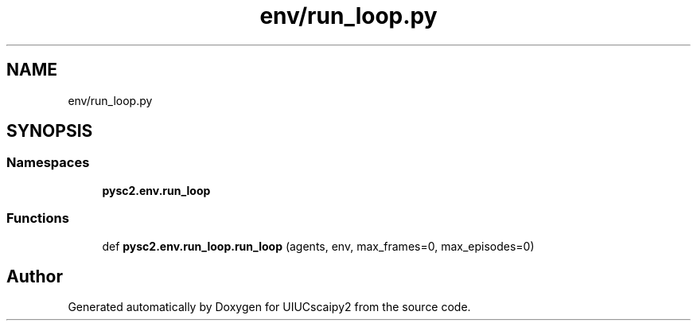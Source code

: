 .TH "env/run_loop.py" 3 "Fri Sep 28 2018" "UIUCscaipy2" \" -*- nroff -*-
.ad l
.nh
.SH NAME
env/run_loop.py
.SH SYNOPSIS
.br
.PP
.SS "Namespaces"

.in +1c
.ti -1c
.RI " \fBpysc2\&.env\&.run_loop\fP"
.br
.in -1c
.SS "Functions"

.in +1c
.ti -1c
.RI "def \fBpysc2\&.env\&.run_loop\&.run_loop\fP (agents, env, max_frames=0, max_episodes=0)"
.br
.in -1c
.SH "Author"
.PP 
Generated automatically by Doxygen for UIUCscaipy2 from the source code\&.
